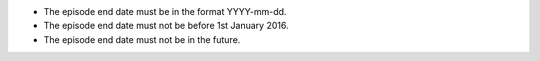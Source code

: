 - The episode end date must be in the format YYYY-mm-dd.

- The episode end date must not be before 1st January 2016.

- The episode end date must not be in the future.

